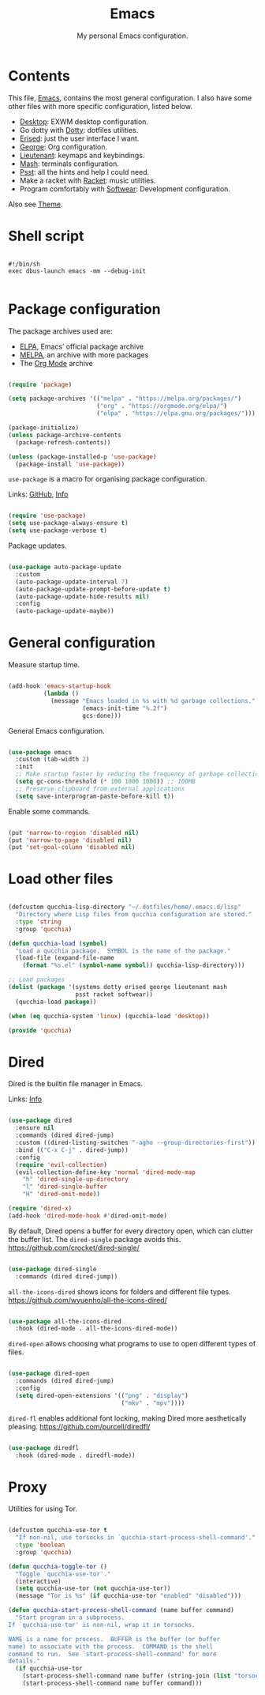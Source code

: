 #+title:Emacs
#+subtitle:My personal Emacs configuration.
#+PROPERTY: header-args:emacs-lisp :tangle ../../home/.emacs.d/init.el :comments org

* Contents

This file, [[file:Emacs.org][Emacs]], contains the most general configuration. I also have some other files with more specific configuration, listed below.

- [[file:Desktop.org][Desktop]]: EXWM desktop configuration.
- Go dotty with [[file:Dotty.org][Dotty]]: dotfiles utilities.
- [[file:Erised.org][Erised]]: just the user interface I want.
- [[file:George.org][George]]: Org configuration.
- [[file:Lieutenant.org][Lieutenant]]: keymaps and keybindings.
- [[file:Mash.org][Mash]]: terminals configuration.
- [[file:Psst.org][Psst]]: all the hints and help I could need.
- Make a racket with [[file:Racket.org][Racket]]: music utilities.
- Program comfortably with [[file:Softwear.org][Softwear]]: Development configuration.

Also see [[../Theme.org][Theme]].

* Shell script

#+begin_src shell :tangle ../../home/.bin/dotfiles-start-emacs :tangle-mode (identity #o755)

  #!/bin/sh
  exec dbus-launch emacs -mm --debug-init

#+end_src

* Package configuration

The package archives used are:
- [[https://elpa.gnu.org/][ELPA]], Emacs’ official package archive
- [[https://stable.melpa.org/][MELPA]], an archive with more packages
- The [[https://orgmode.org/][Org Mode]] archive

#+begin_src emacs-lisp

  (require 'package)

  (setq package-archives '(("melpa" . "https://melpa.org/packages/")
                           ("org" . "https://orgmode.org/elpa/")
                           ("elpa" . "https://elpa.gnu.org/packages/")))

  (package-initialize)
  (unless package-archive-contents
    (package-refresh-contents))

  (unless (package-installed-p 'use-package)
    (package-install 'use-package))

#+end_src

=use-package= is a macro for organising package configuration.

Links: [[https://github.com/jwiegley/use-package][GitHub]], [[info:use-package][Info]]

#+begin_src emacs-lisp

  (require 'use-package)
  (setq use-package-always-ensure t)
  (setq use-package-verbose t)

#+end_src

Package updates.

#+begin_src emacs-lisp

  (use-package auto-package-update
    :custom
    (auto-package-update-interval 7)
    (auto-package-update-prompt-before-update t)
    (auto-package-update-hide-results nil)
    :config
    (auto-package-update-maybe))

#+end_src

* General configuration

Measure startup time.

#+begin_src emacs-lisp

  (add-hook 'emacs-startup-hook
            (lambda ()
              (message "Emacs loaded in %s with %d garbage collections."
                       (emacs-init-time "%.2f")
                       gcs-done)))

#+end_src

General Emacs configuration.

#+begin_src emacs-lisp

  (use-package emacs
    :custom (tab-width 2)
    :init
    ;; Make startup faster by reducing the frequency of garbage collection
    (setq gc-cons-threshold (* 100 1000 1000)) ;; 100MB
    ;; Preserve clipboard from external applications
    (setq save-interprogram-paste-before-kill t))

#+end_src

Enable some commands.

#+begin_src emacs-lisp

  (put 'narrow-to-region 'disabled nil)
  (put 'narrow-to-page 'disabled nil)
  (put 'set-goal-column 'disabled nil)

#+end_src

* Load other files

#+begin_src emacs-lisp

  (defcustom qucchia-lisp-directory "~/.dotfiles/home/.emacs.d/lisp"
    "Directory where Lisp files from qucchia configuration are stored."
    :type 'string
    :group 'qucchia)

  (defun qucchia-load (symbol)
    "Load a qucchia package.  SYMBOL is the name of the package."
    (load-file (expand-file-name
      (format "%s.el" (symbol-name symbol)) qucchia-lisp-directory)))

  ;; Load packages
  (dolist (package '(systems dotty erised george lieutenant mash
                     psst racket softwear))
    (qucchia-load package))

  (when (eq qucchia-system 'linux) (qucchia-load 'desktop))

  (provide 'qucchia)

#+end_src

* Dired

Dired is the builtin file manager in Emacs.

Links: [[info:emacs#Dired][Info]]

#+begin_src emacs-lisp

  (use-package dired
    :ensure nil
    :commands (dired dired-jump)
    :custom ((dired-listing-switches "-agho --group-directories-first"))
    :bind (("C-x C-j" . dired-jump))
    :config
    (require 'evil-collection)
    (evil-collection-define-key 'normal 'dired-mode-map
      "h" 'dired-single-up-directory
      "l" 'dired-single-buffer
      "H" 'dired-omit-mode))

  (require 'dired-x)
  (add-hook 'dired-mode-hook #'dired-omit-mode)

#+end_src

By default, Dired opens a buffer for every directory open, which can clutter the buffer list. The =dired-single= package avoids this.
https://github.com/crocket/dired-single/

#+begin_src emacs-lisp

  (use-package dired-single
    :commands (dired dired-jump))

#+end_src

=all-the-icons-dired= shows icons for folders and different file types.
https://github.com/wyuenho/all-the-icons-dired/

#+begin_src emacs-lisp

  (use-package all-the-icons-dired
    :hook (dired-mode . all-the-icons-dired-mode))

#+end_src

=dired-open= allows choosing what programs to use to open different types of files.

#+begin_src emacs-lisp

  (use-package dired-open
    :commands (dired dired-jump)
    :config
    (setq dired-open-extensions '(("png" . "display")
                                  ("mkv" . "mpv"))))

#+end_src

=dired-fl= enables additional font locking, making Dired more aesthetically pleasing.
https://github.com/purcell/diredfl/

#+begin_src emacs-lisp

  (use-package diredfl
    :hook (dired-mode . diredfl-mode))

#+end_src

* Proxy

Utilities for using Tor.

#+begin_src emacs-lisp

  (defcustom qucchia-use-tor t
    "If non-nil, use torsocks in `qucchia-start-process-shell-command'."
    :type 'boolean
    :group 'qucchia)

  (defun qucchia-toggle-tor ()
    "Toggle `qucchia-use-tor'."
    (interactive)
    (setq qucchia-use-tor (not qucchia-use-tor))
    (message "Tor is %s" (if qucchia-use-tor "enabled" "disabled")))

  (defun qucchia-start-process-shell-command (name buffer command)
    "Start program in a subprocess.
  If `qucchia-use-tor' is non-nil, wrap it in torsocks.

  NAME is a name for process.  BUFFER is the buffer (or buffer
  name) to associate with the process.  COMMAND is the shell
  command to run.  See `start-process-shell-command' for more
  details."
    (if qucchia-use-tor
      (start-process-shell-command name buffer (string-join (list "torsocks " command)))
      (start-process-shell-command name buffer command)))

#+end_src
